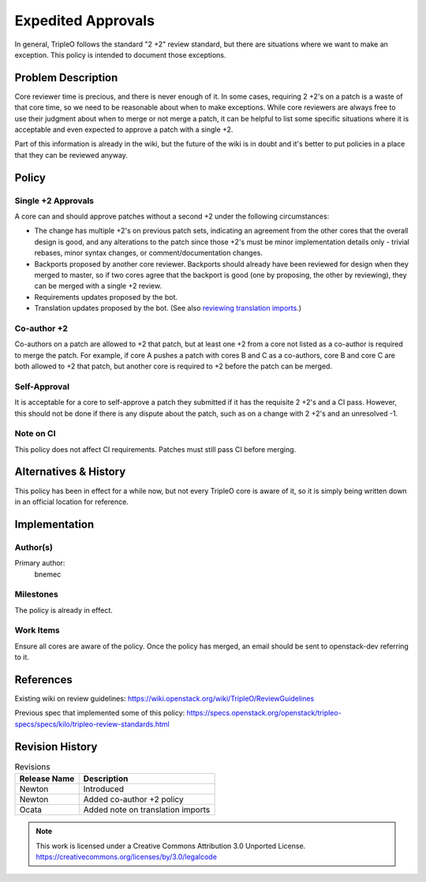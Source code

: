 =====================
 Expedited Approvals
=====================

In general, TripleO follows the standard "2 +2" review standard, but there are
situations where we want to make an exception.  This policy is intended to
document those exceptions.

Problem Description
===================

Core reviewer time is precious, and there is never enough of it.  In some
cases, requiring 2 +2's on a patch is a waste of that core time, so we need
to be reasonable about when to make exceptions.  While core reviewers are
always free to use their judgment about when to merge or not merge a patch,
it can be helpful to list some specific situations where it is acceptable and
even expected to approve a patch with a single +2.

Part of this information is already in the wiki, but the future of the wiki
is in doubt and it's better to put policies in a place that they can be
reviewed anyway.

Policy
======

Single +2 Approvals
-------------------

A core can and should approve patches without a second +2 under the following
circumstances:

* The change has multiple +2's on previous patch sets, indicating an agreement
  from the other cores that the overall design is good, and any alterations to
  the patch since those +2's must be minor implementation details only -
  trivial rebases, minor syntax changes, or comment/documentation changes.
* Backports proposed by another core reviewer.  Backports should already have
  been reviewed for design when they merged to master, so if two cores agree
  that the backport is good (one by proposing, the other by reviewing), they
  can be merged with a single +2 review.
* Requirements updates proposed by the bot.
* Translation updates proposed by the bot. (See also `reviewing
  translation imports
  <https://docs.openstack.org/i18n/latest/reviewing-translation-import.html>`_.)

Co-author +2
------------

Co-authors on a patch are allowed to +2 that patch, but at least one +2 from a
core not listed as a co-author is required to merge the patch.  For example, if
core A pushes a patch with cores B and C as a co-authors, core B and core C are
both allowed to +2 that patch, but another core is required to +2 before the
patch can be merged.

Self-Approval
-------------

It is acceptable for a core to self-approve a patch they submitted if it has the
requisite 2 +2's and a CI pass.  However, this should not be done if there is any
dispute about the patch, such as on a change with 2 +2's and an unresolved -1.

Note on CI
----------

This policy does not affect CI requirements.  Patches must still pass CI before
merging.

Alternatives & History
======================

This policy has been in effect for a while now, but not every TripleO core is
aware of it, so it is simply being written down in an official location for
reference.

Implementation
==============

Author(s)
---------

Primary author:
  bnemec

Milestones
----------

The policy is already in effect.

Work Items
----------

Ensure all cores are aware of the policy.  Once the policy has merged, an email
should be sent to openstack-dev referring to it.

References
==========

Existing wiki on review guidelines:
https://wiki.openstack.org/wiki/TripleO/ReviewGuidelines

Previous spec that implemented some of this policy:
https://specs.openstack.org/openstack/tripleo-specs/specs/kilo/tripleo-review-standards.html

Revision History
================

.. list-table:: Revisions
   :header-rows: 1

   * - Release Name
     - Description
   * - Newton
     - Introduced
   * - Newton
     - Added co-author +2 policy
   * - Ocata
     - Added note on translation imports

.. note::

  This work is licensed under a Creative Commons Attribution 3.0
  Unported License.
  https://creativecommons.org/licenses/by/3.0/legalcode

